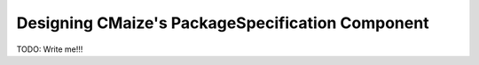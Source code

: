 .. _designing_cmaizes_packagespecification_component:

#################################################
Designing CMaize's PackageSpecification Component
#################################################

TODO: Write me!!!
